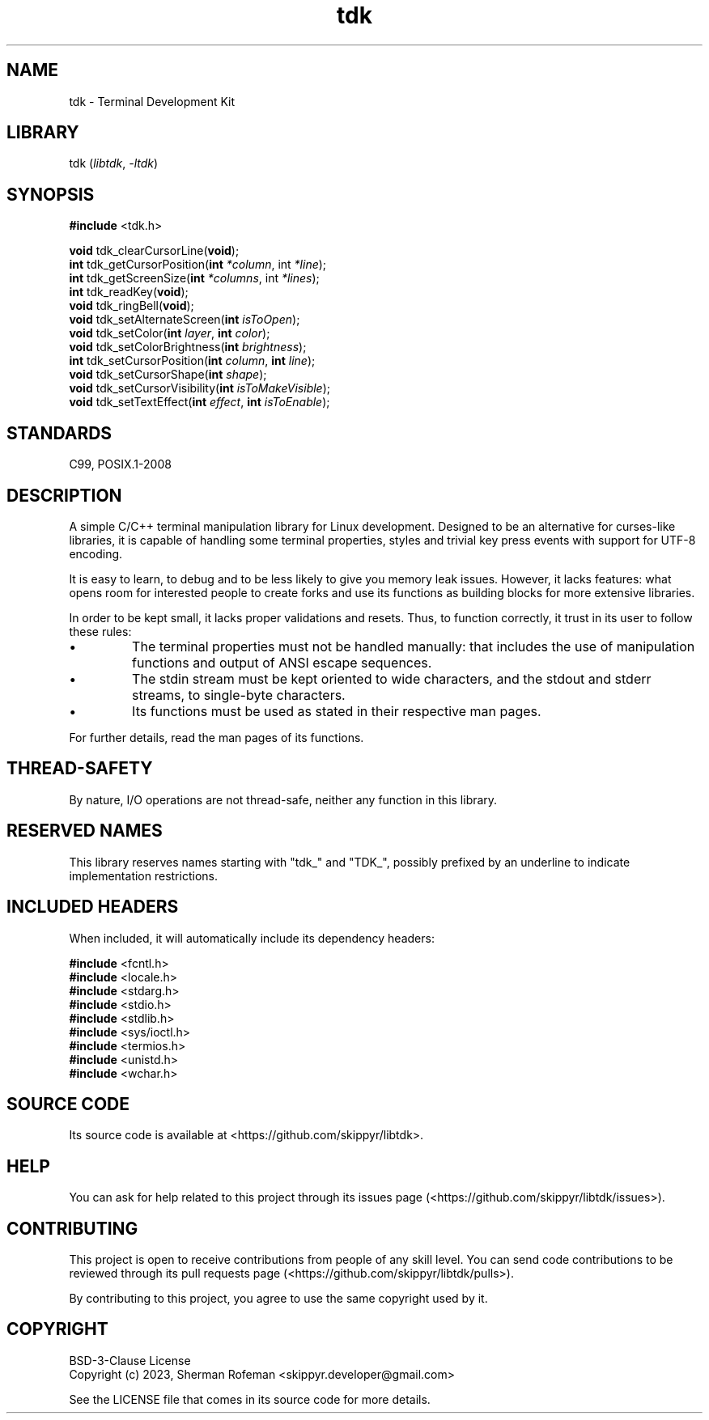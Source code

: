 .TH tdk 3 "${LIBRARY_VERSION}" "${LIBRARY_PACKAGE}"

.SH NAME

.PP
tdk - Terminal Development Kit

.SH LIBRARY

.PP
tdk (\fIlibtdk\fR, \fI-ltdk\fR)

.SH SYNOPSIS

.nf
\fB#include\fR <tdk.h>

\fBvoid\fR tdk_clearCursorLine(\fBvoid\fR);
\fBint\fR tdk_getCursorPosition(\fBint\fR \fI*column\fR, int \fI*line\fR);
\fBint\fR tdk_getScreenSize(\fBint\fR \fI*columns\fR, int \fI*lines\fR);
\fBint\fR tdk_readKey(\fBvoid\fR);
\fBvoid\fR tdk_ringBell(\fBvoid\fR);
\fBvoid\fR tdk_setAlternateScreen(\fBint\fR \fIisToOpen\fR);
\fBvoid\fR tdk_setColor(\fBint\fR \fIlayer\fR, \fBint\fR \fIcolor\fR);
\fBvoid\fR tdk_setColorBrightness(\fBint\fR \fIbrightness\fR);
\fBint\fR tdk_setCursorPosition(\fBint\fR \fIcolumn\fR, \fBint\fR \fIline\fR);
\fBvoid\fR tdk_setCursorShape(\fBint\fR \fIshape\fR);
\fBvoid\fR tdk_setCursorVisibility(\fBint\fR \fIisToMakeVisible\fR);
\fBvoid\fR tdk_setTextEffect(\fBint\fR \fIeffect\fR, \fBint\fR \fIisToEnable\fR);
.fi

.SH STANDARDS

.PP
C99, POSIX.1-2008

.SH DESCRIPTION

.PP
A simple C/C++ terminal manipulation library for Linux development. Designed to
be an alternative for curses-like libraries, it is capable of handling some
terminal properties, styles and trivial key press events with support for UTF-8
encoding.

.PP
It is easy to learn, to debug and to be less likely to give you memory leak
issues. However, it lacks features: what opens room for interested people to
create forks and use its functions as building blocks for more extensive
libraries.

.PP
In order to be kept small, it lacks proper validations and resets. Thus, to
function correctly, it trust in its user to follow these rules:

.IP \\[bu]
The terminal properties must not be handled manually: that includes the use of
manipulation functions and output of ANSI escape sequences.

.IP \\[bu]
The stdin stream must be kept oriented to wide characters, and the stdout and
stderr streams, to single-byte characters.

.IP \\[bu]
Its functions must be used as stated in their respective man pages.

.PP
For further details, read the man pages of its functions.

.SH THREAD-SAFETY

.PP
By nature, I/O operations are not thread-safe, neither any function in this
library.

.SH RESERVED NAMES

.PP
This library reserves names starting with "tdk_" and "TDK_", possibly prefixed
by an underline to indicate implementation restrictions.

.SH INCLUDED HEADERS

.PP
When included, it will automatically include its dependency headers:

.nf
\fB#include\fR <fcntl.h>
\fB#include\fR <locale.h>
\fB#include\fR <stdarg.h>
\fB#include\fR <stdio.h>
\fB#include\fR <stdlib.h>
\fB#include\fR <sys/ioctl.h>
\fB#include\fR <termios.h>
\fB#include\fR <unistd.h>
\fB#include\fR <wchar.h>
.fi

.SH SOURCE CODE

.PP
Its source code is available at <https://github.com/skippyr/libtdk>.

.SH HELP

You can ask for help related to this project through its issues page
(<https://github.com/skippyr/libtdk/issues>).

.SH CONTRIBUTING

This project is open to receive contributions from people of any skill level.
You can send code contributions to be reviewed through its pull requests page
(<https://github.com/skippyr/libtdk/pulls>).

By contributing to this project, you agree to use the same copyright used by it.

.SH COPYRIGHT

.PP
BSD-3-Clause License
.br
Copyright (c) 2023, Sherman Rofeman <skippyr.developer@gmail.com>

.PP
See the LICENSE file that comes in its source code for more details.
